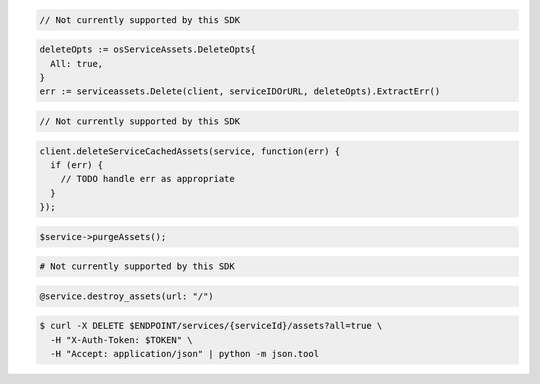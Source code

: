 .. code-block:: csharp

  // Not currently supported by this SDK

.. code-block:: go

  deleteOpts := osServiceAssets.DeleteOpts{
    All: true,
  }
  err := serviceassets.Delete(client, serviceIDOrURL, deleteOpts).ExtractErr()

.. code-block:: java

  // Not currently supported by this SDK

.. code-block:: javascript

  client.deleteServiceCachedAssets(service, function(err) {
    if (err) {
      // TODO handle err as appropriate
    }
  });

.. code-block:: php

  $service->purgeAssets();

.. code-block:: python

  # Not currently supported by this SDK

.. code-block:: ruby

  @service.destroy_assets(url: "/")

.. code-block:: sh

  $ curl -X DELETE $ENDPOINT/services/{serviceId}/assets?all=true \
    -H "X-Auth-Token: $TOKEN" \
    -H "Accept: application/json" | python -m json.tool
